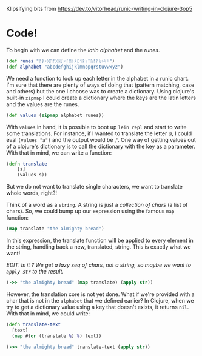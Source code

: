 #+AUTHOR: 
#+html_head_extra: <link rel="stylesheet" type="text/css" href="https://storage.googleapis.com/app.klipse.tech/css/codemirror.css" />

Klipsifying bits from https://dev.to/vitorhead/runic-writing-in-clojure-3op5

* Code!
To begin with we can define the /latin alphabet/ and the /runes/.
#+BEGIN_SRC clojure
(def runes "ᚨᛒᚲᛞᛖᚠᚷᚺᛇᚲᛚᛗᚾᛟᛈᛩᚱᛋᛏᚢᚡᚹᛪᛃᛋᛎ")
(def alphabet "abcdefghijklmnopqrstuvwxyz")
#+END_SRC
We need a function to look up each letter in the alphabet in a runic
chart. I'm sure that there are plenty of ways of doing that (pattern
matching, case and others) but the one I choose was to create a
dictionary. Using clojure's built-in ~zipmap~ I could create a
dictionary where the keys are the latin letters and the values are the
runes.

#+BEGIN_SRC clojure
(def values (zipmap alphabet runes))
#+END_SRC

With ~values~ in hand, it is possible to boot up ~lein repl~ and start to
write some translations. For instance, if I wanted to translate the
letter /a/, I could eval ~(values "a")~ and the output would be /ᚨ/. One way
of getting values out of a clojure's dictionary is to call the
dictionary with the key as a parameter. With that in mind, we can
write a function:

#+BEGIN_SRC clojure
(defn translate
    [s]
    (values s))
#+END_SRC

But we do not want to translate single characters, we want to translate whole words, right?!

Think of a word as a ~string~. A string is just a /collection of chars/ (a
list of chars). So, we could bump up our expression using the famous
~map~ function:

#+BEGIN_SRC clojure
(map translate "the almighty bread")
#+END_SRC

In this expression, the translate function will be applied to every
element in the string, handling back a new, translated, string. This
is exactly what we want!

/EDIT: Is it ? We get a lazy seq of chars, not a string, so maybe we
want to ~apply str~ to the result./

#+BEGIN_SRC clojure
(->> "the almighty bread" (map translate) (apply str))
#+END_SRC


However, the translation core is not yet done. What if we're provided
with a char that is not in the ~alphabet~ that we defined earlier? In
Clojure, when we try to get a dictionary value using a key that
doesn't exists, it returns ~nil~. With that in mind, we could write:

#+BEGIN_SRC clojure
(defn translate-text
  [text]
  (map #(or (translate %) %) text))
#+END_SRC

#+BEGIN_SRC clojure
(->> "the almighty bread" translate-text (apply str))
#+END_SRC


#+html: <script type="text/javascript">window.klipse_settings = {selector: '.src-clojure'};</script>
#+html: <script src="https://storage.googleapis.com/app.klipse.tech/plugin/js/klipse_plugin.js"></script>
